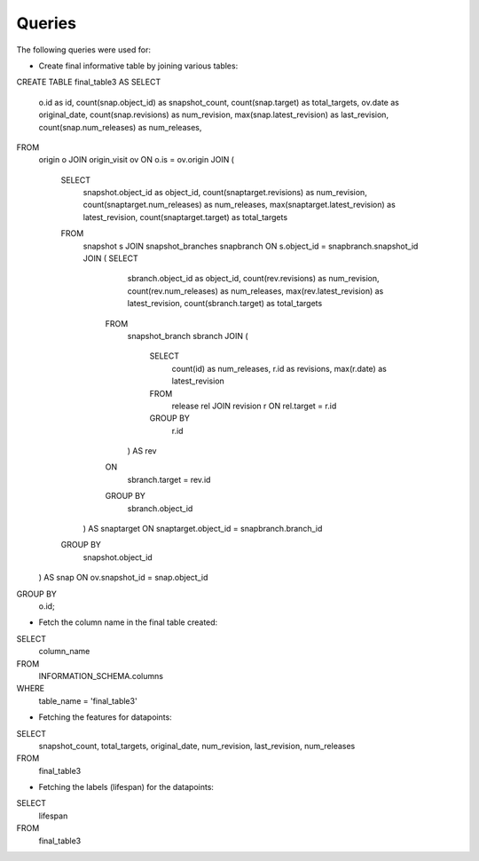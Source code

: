 Queries
=======
The following queries were used for:


.. highlight:: none

* Create final informative table by joining various tables:: 

CREATE TABLE final_table3 
AS
SELECT
    o.id as id,
    count(snap.object_id) as snapshot_count,
    count(snap.target) as total_targets,
    ov.date as original_date,
    count(snap.revisions) as num_revision,
    max(snap.latest_revision) as last_revision,
    count(snap.num_releases) as num_releases,
FROM
    origin o
    JOIN
    origin_visit ov
    ON
    o.is = ov.origin
    JOIN
    (
        SELECT 
            snapshot.object_id as object_id,
            count(snaptarget.revisions) as num_revision,
            count(snaptarget.num_releases) as num_releases,
            max(snaptarget.latest_revision) as latest_revision,
            count(snaptarget.target) as total_targets
        FROM
            snapshot s
            JOIN
            snapshot_branches snapbranch
            ON
            s.object_id = snapbranch.snapshot_id
            JOIN
            (    SELECT
                    sbranch.object_id as object_id,
                    count(rev.revisions) as num_revision,
                    count(rev.num_releases) as num_releases,
                    max(rev.latest_revision) as latest_revision,
                    count(sbranch.target) as total_targets
                FROM
                    snapshot_branch sbranch
                    JOIN
                    (
                        SELECT
                            count(id) as num_releases,
                            r.id as revisions,
                            max(r.date) as latest_revision
                        FROM
                            release rel
                            JOIN
                            revision r
                            ON
                            rel.target = r.id
                        GROUP BY
                            r.id
                    ) AS rev
                ON
                    sbranch.target = rev.id
                GROUP BY
                    sbranch.object_id
            ) AS snaptarget
            ON
            snaptarget.object_id = snapbranch.branch_id
        GROUP BY
            snapshot.object_id
    ) AS snap
    ON
    ov.snapshot_id = snap.object_id
GROUP BY
    o.id;
 


.. highlight:: none

* Fetch the column name in the final table created::

SELECT
    column_name
FROM
    INFORMATION_SCHEMA.columns
WHERE
    table_name = 'final_table3'


.. highlight:: none

* Fetching the features for datapoints::

SELECT
    snapshot_count,
    total_targets,
    original_date,
    num_revision,
    last_revision,
    num_releases
FROM
    final_table3


.. highlight:: none

* Fetching the labels (lifespan) for the datapoints::

SELECT
    lifespan
FROM
    final_table3


